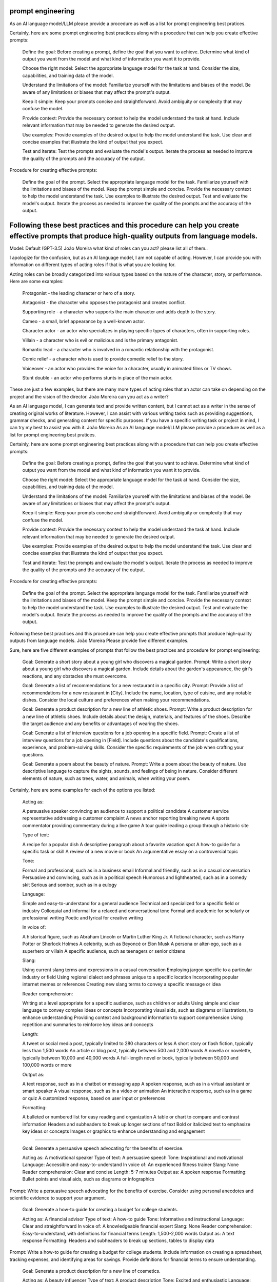 prompt engineering
----------------------------------------------------------------
As an AI language model/LLM please provide a procedure as well as a list for prompt engineering best pratices.

Certainly, here are some prompt engineering best practices along with a procedure that can help you create effective prompts:

    Define the goal: Before creating a prompt, define the goal that you want to achieve. Determine what kind of output you want from the model and what kind of information you want it to provide.

    Choose the right model: Select the appropriate language model for the task at hand. Consider the size, capabilities, and training data of the model.

    Understand the limitations of the model: Familiarize yourself with the limitations and biases of the model. Be aware of any limitations or biases that may affect the prompt's output.

    Keep it simple: Keep your prompts concise and straightforward. Avoid ambiguity or complexity that may confuse the model.

    Provide context: Provide the necessary context to help the model understand the task at hand. Include relevant information that may be needed to generate the desired output.

    Use examples: Provide examples of the desired output to help the model understand the task. Use clear and concise examples that illustrate the kind of output that you expect.

    Test and iterate: Test the prompts and evaluate the model's output. Iterate the process as needed to improve the quality of the prompts and the accuracy of the output.

Procedure for creating effective prompts:

    Define the goal of the prompt.
    Select the appropriate language model for the task.
    Familiarize yourself with the limitations and biases of the model.
    Keep the prompt simple and concise.
    Provide the necessary context to help the model understand the task.
    Use examples to illustrate the desired output.
    Test and evaluate the model's output.
    Iterate the process as needed to improve the quality of the prompts and the accuracy of the output.

Following these best practices and this procedure can help you create effective prompts that produce high-quality outputs from language models.
----------------------------------------------------------------
Model: Default (GPT-3.5)
João Moreira
what kind of roles can you act? please list all of them..

I apologize for the confusion, but as an AI language model, I am not capable of acting. However, I can provide you with information on different types of acting roles if that is what you are looking for.

Acting roles can be broadly categorized into various types based on the nature of the character, story, or performance. Here are some examples:

    Protagonist - the leading character or hero of a story.

    Antagonist - the character who opposes the protagonist and creates conflict.

    Supporting role - a character who supports the main character and adds depth to the story.

    Cameo - a small, brief appearance by a well-known actor.

    Character actor - an actor who specializes in playing specific types of characters, often in supporting roles.

    Villain - a character who is evil or malicious and is the primary antagonist.

    Romantic lead - a character who is involved in a romantic relationship with the protagonist.

    Comic relief - a character who is used to provide comedic relief to the story.

    Voiceover - an actor who provides the voice for a character, usually in animated films or TV shows.

    Stunt double - an actor who performs stunts in place of the main actor.

These are just a few examples, but there are many more types of acting roles that an actor can take on depending on the project and the vision of the director.
João Moreira
can you act as a writer?

As an AI language model, I can generate text and provide written content, but I cannot act as a writer in the sense of creating original works of literature. However, I can assist with various writing tasks such as providing suggestions, grammar checks, and generating content for specific purposes. If you have a specific writing task or project in mind, I can try my best to assist you with it.
João Moreira
As an AI language model/LLM please provide a procedure as well as a list for prompt engineering best pratices.

Certainly, here are some prompt engineering best practices along with a procedure that can help you create effective prompts:

    Define the goal: Before creating a prompt, define the goal that you want to achieve. Determine what kind of output you want from the model and what kind of information you want it to provide.

    Choose the right model: Select the appropriate language model for the task at hand. Consider the size, capabilities, and training data of the model.

    Understand the limitations of the model: Familiarize yourself with the limitations and biases of the model. Be aware of any limitations or biases that may affect the prompt's output.

    Keep it simple: Keep your prompts concise and straightforward. Avoid ambiguity or complexity that may confuse the model.

    Provide context: Provide the necessary context to help the model understand the task at hand. Include relevant information that may be needed to generate the desired output.

    Use examples: Provide examples of the desired output to help the model understand the task. Use clear and concise examples that illustrate the kind of output that you expect.

    Test and iterate: Test the prompts and evaluate the model's output. Iterate the process as needed to improve the quality of the prompts and the accuracy of the output.

Procedure for creating effective prompts:

    Define the goal of the prompt.
    Select the appropriate language model for the task.
    Familiarize yourself with the limitations and biases of the model.
    Keep the prompt simple and concise.
    Provide the necessary context to help the model understand the task.
    Use examples to illustrate the desired output.
    Test and evaluate the model's output.
    Iterate the process as needed to improve the quality of the prompts and the accuracy of the output.

Following these best practices and this procedure can help you create effective prompts that produce high-quality outputs from language models.
João Moreira
Please provide five different examples.

Sure, here are five different examples of prompts that follow the best practices and procedure for prompt engineering:

    Goal: Generate a short story about a young girl who discovers a magical garden.
    Prompt: Write a short story about a young girl who discovers a magical garden. Include details about the garden's appearance, the girl's reactions, and any obstacles she must overcome.

    Goal: Generate a list of recommendations for a new restaurant in a specific city.
    Prompt: Provide a list of recommendations for a new restaurant in [City]. Include the name, location, type of cuisine, and any notable dishes. Consider the local culture and preferences when making your recommendations.

    Goal: Generate a product description for a new line of athletic shoes.
    Prompt: Write a product description for a new line of athletic shoes. Include details about the design, materials, and features of the shoes. Describe the target audience and any benefits or advantages of wearing the shoes.

    Goal: Generate a list of interview questions for a job opening in a specific field.
    Prompt: Create a list of interview questions for a job opening in [Field]. Include questions about the candidate's qualifications, experience, and problem-solving skills. Consider the specific requirements of the job when crafting your questions.

    Goal: Generate a poem about the beauty of nature.
    Prompt: Write a poem about the beauty of nature. Use descriptive language to capture the sights, sounds, and feelings of being in nature. Consider different elements of nature, such as trees, water, and animals, when writing your poem.

Certainly, here are some examples for each of the options you listed:

    Acting as:

    A persuasive speaker convincing an audience to support a political candidate
    A customer service representative addressing a customer complaint
    A news anchor reporting breaking news
    A sports commentator providing commentary during a live game
    A tour guide leading a group through a historic site

    Type of text:

    A recipe for a popular dish
    A descriptive paragraph about a favorite vacation spot
    A how-to guide for a specific task or skill
    A review of a new movie or book
    An argumentative essay on a controversial topic

    Tone:

    Formal and professional, such as in a business email
    Informal and friendly, such as in a casual conversation
    Persuasive and convincing, such as in a political speech
    Humorous and lighthearted, such as in a comedy skit
    Serious and somber, such as in a eulogy

    Language:

    Simple and easy-to-understand for a general audience
    Technical and specialized for a specific field or industry
    Colloquial and informal for a relaxed and conversational tone
    Formal and academic for scholarly or professional writing
    Poetic and lyrical for creative writing

    In voice of:

    A historical figure, such as Abraham Lincoln or Martin Luther King Jr.
    A fictional character, such as Harry Potter or Sherlock Holmes
    A celebrity, such as Beyoncé or Elon Musk
    A persona or alter-ego, such as a superhero or villain
    A specific audience, such as teenagers or senior citizens

    Slang:

    Using current slang terms and expressions in a casual conversation
    Employing jargon specific to a particular industry or field
    Using regional dialect and phrases unique to a specific location
    Incorporating popular internet memes or references
    Creating new slang terms to convey a specific message or idea

    Reader comprehension:

    Writing at a level appropriate for a specific audience, such as children or adults
    Using simple and clear language to convey complex ideas or concepts
    Incorporating visual aids, such as diagrams or illustrations, to enhance understanding
    Providing context and background information to support comprehension
    Using repetition and summaries to reinforce key ideas and concepts

    Length:

    A tweet or social media post, typically limited to 280 characters or less
    A short story or flash fiction, typically less than 1,500 words
    An article or blog post, typically between 500 and 2,000 words
    A novella or novelette, typically between 10,000 and 40,000 words
    A full-length novel or book, typically between 50,000 and 100,000 words or more

    Output as:

    A text response, such as in a chatbot or messaging app
    A spoken response, such as in a virtual assistant or smart speaker
    A visual response, such as in a video or animation
    An interactive response, such as in a game or quiz
    A customized response, based on user input or preferences

    Formatting:

    A bulleted or numbered list for easy reading and organization
    A table or chart to compare and contrast information
    Headers and subheaders to break up longer sections of text
    Bold or italicized text to emphasize key ideas or concepts
    Images or graphics to enhance understanding and engagement

----------------

    Goal: Generate a persuasive speech advocating for the benefits of exercise.

    Acting as: A motivational speaker
    Type of text: A persuasive speech
    Tone: Inspirational and motivational
    Language: Accessible and easy-to-understand
    In voice of: An experienced fitness trainer
    Slang: None
    Reader comprehension: Clear and concise
    Length: 5-7 minutes
    Output as: A spoken response
    Formatting: Bullet points and visual aids, such as diagrams or infographics

Prompt: Write a persuasive speech advocating for the benefits of exercise. Consider using personal anecdotes and scientific evidence to support your argument.

    Goal: Generate a how-to guide for creating a budget for college students.

    Acting as: A financial advisor
    Type of text: A how-to guide
    Tone: Informative and instructional
    Language: Clear and straightforward
    In voice of: A knowledgeable financial expert
    Slang: None
    Reader comprehension: Easy-to-understand, with definitions for financial terms
    Length: 1,500-2,000 words
    Output as: A text response
    Formatting: Headers and subheaders to break up sections, tables to display data

Prompt: Write a how-to guide for creating a budget for college students. Include information on creating a spreadsheet, tracking expenses, and identifying areas for savings. Provide definitions for financial terms to ensure understanding.

    Goal: Generate a product description for a new line of cosmetics.

    Acting as: A beauty influencer
    Type of text: A product description
    Tone: Excited and enthusiastic
    Language: Descriptive and persuasive
    In voice of: A professional makeup artist
    Slang: None
    Reader comprehension: Accessible and easy-to-understand
    Length: 500-700 words
    Output as: A blog post or video script
    Formatting: Images or videos to showcase products

    Goal: Generate a script for a short film about a character's emotional journey.

    Acting as: A screenwriter
    Type of text: A script
    Tone: Emotional and reflective
    Language: Descriptive and expressive
    In voice of: A creative storyteller
    Slang: None
    Reader comprehension: Clear and concise
    Length: 10-15 pages
    Output as: A visual response
    Formatting: Standard script format

    Goal: Generate a persuasive email to potential donors for a nonprofit organization.

    Acting as: A nonprofit fundraiser
    Type of text: An email
    Tone: Convincing and emotional
    Language: Personal and heartfelt
    In voice of: A compassionate advocate
    Slang: None
    Reader comprehension: Accessible and easy-to-understand
    Length: 300-500 words
    Output as: A text response
    Formatting: Bullet points to highlight key ideas

    Goal: Generate a step-by-step guide for baking a cake.

    Acting as: A chef
    Type of text: A how-to guide
    Tone: Informative and instructional
    Language: Clear and straightforward
    In voice of: A knowledgeable pastry chef
    Slang: None
    Reader comprehension: Easy-to-understand, with definitions for culinary terms
    Length: 1,000-1,500 words
    Output as: A text response
    Formatting: Images to illustrate steps

    Goal: Generate a short story about a character's journey of self-discovery.

    Acting as: A creative writer
    Type of text: A short story
    Tone: Reflective and introspective
    Language: Descriptive and expressive
    In voice of: A creative storyteller
    Slang: None
    Reader comprehension: Clear and concise
    Length: 2,000-3,000 words
    Output as: A visual response
    Formatting: None

    Goal: Generate a list of interview questions for a job in the tech industry.

    Acting as: A human resources manager
    Type of text: A list of interview questions
    Tone: Professional and informative
    Language: Technical and specific
    In voice of: An experienced HR manager
    Slang: None
    Reader comprehension: Clear and concise
    Length: 10-15 questions
    Output as: A text response
    Formatting: Bullet points

    Goal: Generate a poem about the beauty of autumn.

    Acting as: A poet
    Type of text: A poem
    Tone: Reflective and peaceful
    Language: Poetic and lyrical
    In voice of: A creative writer
    Slang: None
    Reader comprehension: Accessible and easy-to-understand
    Length: 10-20 lines
    Output as: A visual response
    Formatting: None

    Goal: Generate a list of recommendations for a weekend getaway.

    Acting as: A travel blogger
    Type of text: A list of recommendations
    Tone: Excited and enthusiastic
    Language: Descriptive and persuasive